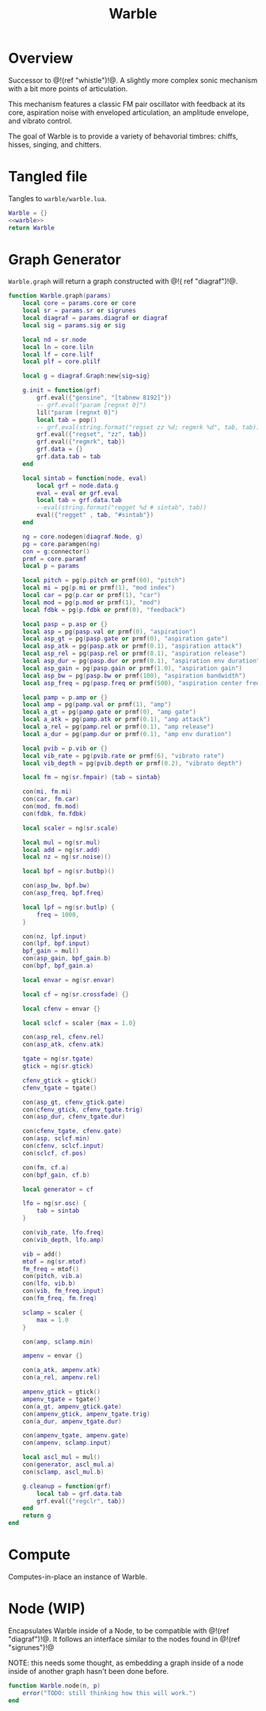 #+TITLE: Warble
* Overview
Successor to @!(ref "whistle")!@. A slightly
more complex sonic mechanism with a bit more points of
articulation.

This mechanism features a classic FM pair oscillator with
feedback at its core, aspiration noise with enveloped
articulation, an amplitude envelope, and vibrato control.

The goal of Warble is to provide a variety of behavorial
timbres: chiffs, hisses, singing, and chitters.
* Tangled file
Tangles to =warble/warble.lua=.

#+NAME: warble.lua
#+BEGIN_SRC lua :tangle warble/warble.lua
Warble = {}
<<warble>>
return Warble
#+END_SRC
* Graph Generator
=Warble.graph= will return a graph constructed with @!(
ref "diagraf")!@.

#+NAME: warble
#+BEGIN_SRC lua
function Warble.graph(params)
    local core = params.core or core
    local sr = params.sr or sigrunes
    local diagraf = params.diagraf or diagraf
    local sig = params.sig or sig

    local nd = sr.node
    local ln = core.liln
    local lf = core.lilf
    local plf = core.plilf

    local g = diagraf.Graph:new{sig=sig}

    g.init = function(grf)
        grf.eval({"gensine", "[tabnew 8192]"})
        -- grf.eval("param [regnxt 0]")
        lil("param [regnxt 0]")
        local tab = pop()
        -- grf.eval(string.format("regset zz %d; regmrk %d", tab, tab))
        grf.eval({"regset", "zz", tab})
        grf.eval({"regmrk", tab})
        grf.data = {}
        grf.data.tab = tab
    end

    local sintab = function(node, eval)
        local grf = node.data.g
        eval = eval or grf.eval
        local tab = grf.data.tab
        --eval(string.format("regget %d # sintab", tab))
        eval({"regget" , tab, "#sintab"})
    end

    ng = core.nodegen(diagraf.Node, g)
    pg = core.paramgen(ng)
    con = g:connector()
    prmf = core.paramf
    local p = params

    local pitch = pg(p.pitch or prmf(60), "pitch")
    local mi = pg(p.mi or prmf(1), "mod index")
    local car = pg(p.car or prmf(1), "car")
    local mod = pg(p.mod or prmf(1), "mod")
    local fdbk = pg(p.fdbk or prmf(0), "feedback")

    local pasp = p.asp or {}
    local asp = pg(pasp.val or prmf(0), "aspiration")
    local asp_gt = pg(pasp.gate or prmf(0), "aspiration gate")
    local asp_atk = pg(pasp.atk or prmf(0.1), "aspiration attack")
    local asp_rel = pg(pasp.rel or prmf(0.1), "aspiration release")
    local asp_dur = pg(pasp.dur or prmf(0.1), "aspiration env duration")
    local asp_gain = pg(pasp.gain or prmf(1.0), "aspiration gain")
    local asp_bw = pg(pasp.bw or prmf(100), "aspiration bandwidth")
    local asp_freq = pg(pasp.freq or prmf(500), "aspiration center frequency")

    local pamp = p.amp or {}
    local amp = pg(pamp.val or prmf(1), "amp")
    local a_gt = pg(pamp.gate or prmf(0), "amp gate")
    local a_atk = pg(pamp.atk or prmf(0.1), "amp attack")
    local a_rel = pg(pamp.rel or prmf(0.1), "amp release")
    local a_dur = pg(pamp.dur or prmf(0.1), "amp env duration")

    local pvib = p.vib or {}
    local vib_rate = pg(pvib.rate or prmf(6), "vibrato rate")
    local vib_depth = pg(pvib.depth or prmf(0.2), "vibrato depth")

    local fm = ng(sr.fmpair) {tab = sintab}

    con(mi, fm.mi)
    con(car, fm.car)
    con(mod, fm.mod)
    con(fdbk, fm.fdbk)

    local scaler = ng(sr.scale)

    local mul = ng(sr.mul)
    local add = ng(sr.add)
    local nz = ng(sr.noise)()

    local bpf = ng(sr.butbp)()

    con(asp_bw, bpf.bw)
    con(asp_freq, bpf.freq)

    local lpf = ng(sr.butlp) {
        freq = 1000,
    }

    con(nz, lpf.input)
    con(lpf, bpf.input)
    bpf_gain = mul()
    con(asp_gain, bpf_gain.b)
    con(bpf, bpf_gain.a)

    local envar = ng(sr.envar)

    local cf = ng(sr.crossfade) {}

    local cfenv = envar {}

    local sclcf = scaler {max = 1.0}

    con(asp_rel, cfenv.rel)
    con(asp_atk, cfenv.atk)

    tgate = ng(sr.tgate)
    gtick = ng(sr.gtick)

    cfenv_gtick = gtick()
    cfenv_tgate = tgate()

    con(asp_gt, cfenv_gtick.gate)
    con(cfenv_gtick, cfenv_tgate.trig)
    con(asp_dur, cfenv_tgate.dur)

    con(cfenv_tgate, cfenv.gate)
    con(asp, sclcf.min)
    con(cfenv, sclcf.input)
    con(sclcf, cf.pos)

    con(fm, cf.a)
    con(bpf_gain, cf.b)

    local generator = cf

    lfo = ng(sr.osc) {
        tab = sintab
    }

    con(vib_rate, lfo.freq)
    con(vib_depth, lfo.amp)

    vib = add()
    mtof = ng(sr.mtof)
    fm_freq = mtof()
    con(pitch, vib.a)
    con(lfo, vib.b)
    con(vib, fm_freq.input)
    con(fm_freq, fm.freq)

    sclamp = scaler {
        max = 1.0
    }

    con(amp, sclamp.min)

    ampenv = envar {}

    con(a_atk, ampenv.atk)
    con(a_rel, ampenv.rel)

    ampenv_gtick = gtick()
    ampenv_tgate = tgate()
    con(a_gt, ampenv_gtick.gate)
    con(ampenv_gtick, ampenv_tgate.trig)
    con(a_dur, ampenv_tgate.dur)

    con(ampenv_tgate, ampenv.gate)
    con(ampenv, sclamp.input)

    local ascl_mul = mul()
    con(generator, ascl_mul.a)
    con(sclamp, ascl_mul.b)

    g.cleanup = function(grf)
        local tab = grf.data.tab
        grf.eval({"regclr", tab})
    end
    return g
end
#+END_SRC
* Compute
Computes-in-place an instance of Warble.
* Node (WIP)
Encapsulates Warble inside of a Node, to be compatible
with @!(ref "diagraf")!@. It follows an interface similar
to the nodes found in @!(ref "sigrunes")!@

NOTE: this needs some thought, as embedding a graph inside
of a node inside of another graph hasn't been done before.

#+NAME: warble
#+BEGIN_SRC lua
function Warble.node(n, p)
    error("TODO: still thinking how this will work.")
end
#+END_SRC
